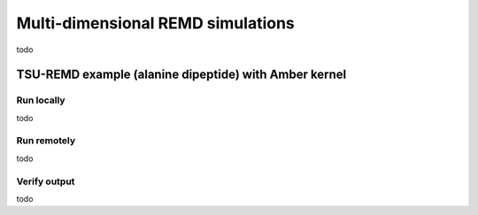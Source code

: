 .. _multidimexamples:

**********************************
Multi-dimensional REMD simulations
**********************************

todo  


TSU-REMD example (alanine dipeptide) with Amber kernel
====================================================== 

Run locally
-----------

todo

Run remotely
------------

todo

Verify output
-------------

todo
